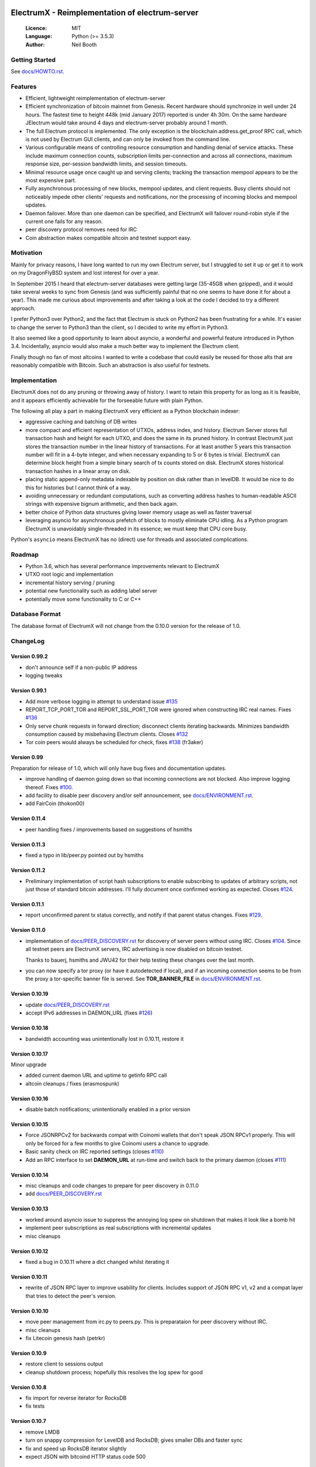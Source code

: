 .. image:: https://travis-ci.org/kyuupichan/electrumx.svg?branch=master
    :target: https://travis-ci.org/kyuupichan/electrumx
.. image:: https://coveralls.io/repos/github/kyuupichan/electrumx/badge.svg
    :target: https://coveralls.io/github/kyuupichan/electrumx

===============================================
ElectrumX - Reimplementation of electrum-server
===============================================

  :Licence: MIT
  :Language: Python (>= 3.5.3)
  :Author: Neil Booth

Getting Started
===============

See `docs/HOWTO.rst`_.

Features
========

- Efficient, lightweight reimplementation of electrum-server
- Efficient synchronization of bitcoin mainnet from Genesis.  Recent
  hardware should synchronize in well under 24 hours.  The fastest
  time to height 448k (mid January 2017) reported is under 4h 30m.  On
  the same hardware JElectrum would take around 4 days and
  electrum-server probably around 1 month.
- The full Electrum protocol is implemented.  The only exception is
  the blockchain.address.get_proof RPC call, which is not used by
  Electrum GUI clients, and can only be invoked from the command line.
- Various configurable means of controlling resource consumption and
  handling denial of service attacks.  These include maximum
  connection counts, subscription limits per-connection and across all
  connections, maximum response size, per-session bandwidth limits,
  and session timeouts.
- Minimal resource usage once caught up and serving clients; tracking the
  transaction mempool appears to be the most expensive part.
- Fully asynchronous processing of new blocks, mempool updates, and
  client requests.  Busy clients should not noticeably impede other
  clients' requests and notifications, nor the processing of incoming
  blocks and mempool updates.
- Daemon failover.  More than one daemon can be specified, and
  ElectrumX will failover round-robin style if the current one fails
  for any reason.
- peer discovery protocol removes need for IRC
- Coin abstraction makes compatible altcoin and testnet support easy.

Motivation
==========

Mainly for privacy reasons, I have long wanted to run my own Electrum
server, but I struggled to set it up or get it to work on my
DragonFlyBSD system and lost interest for over a year.

In September 2015 I heard that electrum-server databases were getting
large (35-45GB when gzipped), and it would take several weeks to sync
from Genesis (and was sufficiently painful that no one seems to have
done it for about a year).  This made me curious about improvements
and after taking a look at the code I decided to try a different
approach.

I prefer Python3 over Python2, and the fact that Electrum is stuck on
Python2 has been frustrating for a while.  It's easier to change the
server to Python3 than the client, so I decided to write my effort in
Python3.

It also seemed like a good opportunity to learn about asyncio, a
wonderful and powerful feature introduced in Python 3.4.
Incidentally, asyncio would also make a much better way to implement
the Electrum client.

Finally though no fan of most altcoins I wanted to write a codebase
that could easily be reused for those alts that are reasonably
compatible with Bitcoin.  Such an abstraction is also useful for
testnets.

Implementation
==============

ElectrumX does not do any pruning or throwing away of history.  I want
to retain this property for as long as it is feasible, and it appears
efficiently achievable for the forseeable future with plain Python.

The following all play a part in making ElectrumX very efficient as a
Python blockchain indexer:

- aggressive caching and batching of DB writes
- more compact and efficient representation of UTXOs, address index,
  and history.  Electrum Server stores full transaction hash and
  height for each UTXO, and does the same in its pruned history.  In
  contrast ElectrumX just stores the transaction number in the linear
  history of transactions.  For at least another 5 years this
  transaction number will fit in a 4-byte integer, and when necessary
  expanding to 5 or 6 bytes is trivial.  ElectrumX can determine block
  height from a simple binary search of tx counts stored on disk.
  ElectrumX stores historical transaction hashes in a linear array on
  disk.
- placing static append-only metadata indexable by position on disk
  rather than in levelDB.  It would be nice to do this for histories
  but I cannot think of a way.
- avoiding unnecessary or redundant computations, such as converting
  address hashes to human-readable ASCII strings with expensive bignum
  arithmetic, and then back again.
- better choice of Python data structures giving lower memory usage as
  well as faster traversal
- leveraging asyncio for asynchronous prefetch of blocks to mostly
  eliminate CPU idling.  As a Python program ElectrumX is unavoidably
  single-threaded in its essence; we must keep that CPU core busy.

Python's ``asyncio`` means ElectrumX has no (direct) use for threads
and associated complications.


Roadmap
=======

- Python 3.6, which has several performance improvements relevant to
  ElectrumX
- UTXO root logic and implementation
- incremental history serving / pruning
- potential new functionality such as adding label server
- potentially move some functionality to C or C++


Database Format
===============

The database format of ElectrumX will not change from the 0.10.0
version for the release of 1.0.


ChangeLog
=========

Version 0.99.2
--------------

* don't announce self if a non-public IP address
* logging tweaks

Version 0.99.1
--------------

* Add more verbose logging in attempt to understand issue `#135`_
* REPORT_TCP_PORT_TOR and REPORT_SSL_PORT_TOR were ignored when constructing
  IRC real names.  Fixes `#136`_
* Only serve chunk requests in forward direction; disconnect clients iterating
  backwards.  Minimizes bandwidth consumption caused by misbehaving Electrum
  clients.  Closes `#132`_
* Tor coin peers would always be scheduled for check, fixes `#138`_ (fr3aker)

Version 0.99
------------

Preparation for release of 1.0, which will only have bug fixes and
documentation updates.

* improve handling of daemon going down so that incoming connections
  are not blocked.  Also improve logging thereof.  Fixes `#100`_.
* add facility to disable peer discovery and/or self announcement,
  see `docs/ENVIRONMENT.rst`_.
* add FairCoin (thokon00)

Version 0.11.4
--------------

* peer handling fixes / improvements based on suggestions of hsmiths

Version 0.11.3
--------------

* fixed a typo in lib/peer.py pointed out by hsmiths

Version 0.11.2
--------------

* Preliminary implementation of script hash subscriptions to enable
  subscribing to updates of arbitrary scripts, not just those of
  standard bitcoin addresses.  I'll fully document once confirmed
  working as expected.
  Closes `#124`_.

Version 0.11.1
--------------

* report unconfirmed parent tx status correctly, and notify if that
  parent status changes.  Fixes `#129`_.

Version 0.11.0
--------------

* implementation of `docs/PEER_DISCOVERY.rst`_ for discovery of server
  peers without using IRC.  Closes `#104`_.  Since all testnet peers
  are ElectrumX servers, IRC advertising is now disabled on bitcoin
  testnet.

  Thanks to bauerj, hsmiths and JWU42 for their help testing these
  changes over the last month.
* you can now specify a tor proxy (or have it autodetected if local),
  and if an incoming connection seems to be from the proxy a
  tor-specific banner file is served.  See **TOR_BANNER_FILE** in
  `docs/ENVIRONMENT.rst`_.

Version 0.10.19
---------------

* update `docs/PEER_DISCOVERY.rst`_
* accept IPv6 addresses in DAEMON_URL (fixes `#126`_)

Version 0.10.18
---------------

* bandwidth accounting was unintentionally lost in 0.10.11, restore it

Version 0.10.17
---------------

Minor upgrade

* added current daemon URL and uptime to getinfo RPC call
* altcoin cleanups / fixes (erasmospunk)

Version 0.10.16
---------------

* disable batch notifications; unintentionally enabled in a prior version

Version 0.10.15
---------------

* Force JSONRPCv2 for backwards compat with Coinomi wallets that don't
  speak JSON RPCv1 properly.  This will only be forced for a few
  months to give Coinomi users a chance to upgrade.
* Basic sanity check on IRC reported settings (closes `#110`_)
* Add an RPC interface to set **DAEMON_URL** at run-time and switch back
  to the primary daemon (closes `#111`_)

Version 0.10.14
---------------

* misc cleanups and code changes to prepare for peer discovery in 0.11.0
* add `docs/PEER_DISCOVERY.rst`_

Version 0.10.13
---------------

* worked around asyncio issue to suppress the annoying log spew on shutdown
  that makes it look like a bomb hit
* implement peer subscriptions as real subscriptions with incremental updates
* misc cleanups

Version 0.10.12
---------------

* fixed a bug in 0.10.11 where a dict changed whilst iterating it

Version 0.10.11
---------------

* rewrite of JSON RPC layer to improve usability for clients.
  Includes support of JSON RPC v1, v2 and a compat layer that tries to
  detect the peer's version.

Version 0.10.10
---------------

* move peer management from irc.py to peers.py.  This is preparataion
  for peer discovery without IRC.
* misc cleanups
* fix Litecoin genesis hash (petrkr)

Version 0.10.9
--------------

* restore client to sessions output
* cleanup shutdown process; hopefully this resolves the log spew for good

Version 0.10.8
--------------

* fix import for reverse iterator for RocksDB
* fix tests

Version 0.10.7
--------------

* remove LMDB
* turn on snappy compression for LevelDB and RocksDB; gives smaller DBs and
  faster sync
* fix and speed up RocksDB iterator slightly
* expect JSON with bitcoind HTTP status code 500

Version 0.10.6
--------------

* fix for rest of second part of issue `#100`_
* check HTTP error codes from bitcoind and log appropriately
* don't error opening a new DB that has nothing written yet

Version 0.10.5
--------------

* fix for some of second part of issue `#100`_ where the ElectrumX was not
  killable if bitcoind was unavailable


Version 0.10.4
--------------

* Named argument handling as per JSON RPC 2.0 (issue `#99`_).  This
  takes argument names from the Python RPC handlers, and paves the way
  for creating help output automatically from the handler docstrings
* Write reorg undo info with the UTXO flushes (issue `#101`_)

Version 0.10.3
--------------

* Add an RPC call to force a reorg at run-time, issue `#103`_
* Make flushes and reorgs async, issue `#102`_
* add Argentum and Digibyte support to coins.py (protonn)

Version 0.10.2
--------------

* The **NETWORK** environment variable was renamed **NET** to bring it
  into line with lib/coins.py.
* The genesis hash is now compared with the genesis hash expected by
  **COIN** and **NET**.  This sanity check was not done previously, so
  you could easily be syncing to a network daemon different to what
  you thought.
* SegWit-compatible testnet support for bitcoin core versions 0.13.1
  or higher.  Resolves issue `#92`_.  Testnet worked with prior
  versions of ElectrumX as long as you used an older bitcoind too,
  such as 0.13.0 or Bitcoin Unlimited.

  **Note**: for testnet, you need to set **NET** to *testnet-segwit*
  if using a recent Core bitcoind that broke RPC compatibility, or
  *testnet* if using a bitcoind that maintains RPC compatibility.
  Changing **NET** for Bitcoin testnet can be done dynamically; it is
  not necessary to resync from scratch.

Version 0.10.1
--------------

* Includes what should be a fix for issue `#94`_ - stale references to
  old sessions.  This would effectively memory and network handles.

Version 0.10.0
--------------

* Major rewrite of DB layer as per issue `#72`_.  UTXOs and history
  are now indexed by the hash of the pay to script, making the index
  independent of the address scheme.
* The history and UTXO DBs are also now separate.

Together these changes reduce the size of the DB by approximately 15%
and the time taken to sync from genesis by about 20%.

Note the **UTXO_MB** and **HIST_MB** environment variables have been
removed and replaced with the single environment variable
**CACHE_MB**.  I suggest you set this to 90% of the sum of the old
variables to use roughly the same amount of memory.

For now this code should be considered experimental; if you want
stability please stick with the 0.9 series.


**Neil Booth**  kyuupichan@gmail.com  https://github.com/kyuupichan

1BWwXJH3q6PRsizBkSGm2Uw4Sz1urZ5sCj


.. _#72: https://github.com/kyuupichan/electrumx/issues/72
.. _#92: https://github.com/kyuupichan/electrumx/issues/92
.. _#94: https://github.com/kyuupichan/electrumx/issues/94
.. _#99: https://github.com/kyuupichan/electrumx/issues/99
.. _#100: https://github.com/kyuupichan/electrumx/issues/100
.. _#101: https://github.com/kyuupichan/electrumx/issues/101
.. _#102: https://github.com/kyuupichan/electrumx/issues/102
.. _#103: https://github.com/kyuupichan/electrumx/issues/103
.. _#104: https://github.com/kyuupichan/electrumx/issues/104
.. _#110: https://github.com/kyuupichan/electrumx/issues/110
.. _#111: https://github.com/kyuupichan/electrumx/issues/111
.. _#124: https://github.com/kyuupichan/electrumx/issues/124
.. _#126: https://github.com/kyuupichan/electrumx/issues/126
.. _#129: https://github.com/kyuupichan/electrumx/issues/129
.. _#132: https://github.com/kyuupichan/electrumx/issues/132
.. _#135: https://github.com/kyuupichan/electrumx/issues/135
.. _#136: https://github.com/kyuupichan/electrumx/issues/136
.. _#138: https://github.com/kyuupichan/electrumx/issues/138
.. _docs/HOWTO.rst: https://github.com/kyuupichan/electrumx/blob/master/docs/HOWTO.rst
.. _docs/ENVIRONMENT.rst: https://github.com/kyuupichan/electrumx/blob/master/docs/ENVIRONMENT.rst
.. _docs/PEER_DISCOVERY.rst: https://github.com/kyuupichan/electrumx/blob/master/docs/PEER_DISCOVERY.rst
